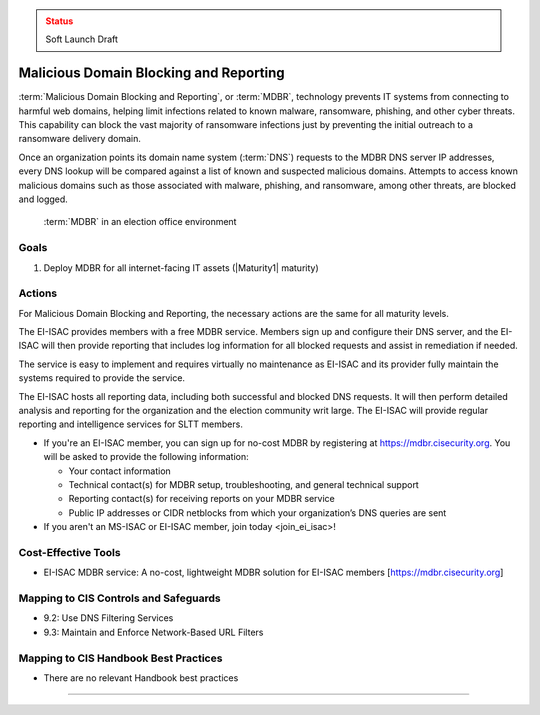..
  Created by: mike garcia
  To: MDBR based on slick sheet feb 2022

.. |bp_title| replace:: Malicious Domain Blocking and Reporting

.. admonition:: Status
   :class: caution

   Soft Launch Draft

|bp_title|
----------------------------------------------

:term:`Malicious Domain Blocking and Reporting`, or :term:`MDBR`, technology prevents IT systems from connecting to harmful web domains, helping limit infections related to known malware, ransomware, phishing, and other cyber threats. This capability can block the vast majority of ransomware infections just by preventing the initial outreach to a ransomware delivery domain.

Once an organization points its domain name system (:term:`DNS`) requests to the MDBR DNS server IP addresses, every DNS lookup will be compared against a list of known and suspected malicious domains. Attempts to access known malicious domains such as those associated with malware, phishing, and ransomware, among other threats, are blocked and logged.

.. figure:: /_static/MDBR-Simple-Secure-DNS-Diagram.22.01.png
   :width: 90%
   :alt: Graphic showing MDBR working in an election office environment
   :figclass: only-light

.. figure:: /_static/MDBR-Simple-Secure-DNS-Diagram.22.01-dark.png
   :width: 90%
   :alt: Graphic showing MDBR working in an election office environment
   :figclass: only-dark

   :term:`MDBR` in an election office environment

Goals
**********************************************

#. Deploy MDBR for all internet-facing IT assets (|Maturity1| maturity)

Actions
**********************************************

For |bp_title|, the necessary actions are the same for all maturity levels.

The EI-ISAC provides members with a free MDBR service. Members sign up and configure their DNS server, and the EI-ISAC will then provide reporting that includes log information for all blocked requests and assist in remediation if needed.

The service is easy to implement and requires virtually no maintenance as EI-ISAC and its provider fully maintain the systems required to provide the service.

The EI-ISAC hosts all reporting data, including both successful and blocked DNS requests. It will then perform detailed analysis and reporting for the organization and the election community writ large. The EI-ISAC will provide regular reporting and intelligence services for SLTT members.

* If you're an EI-ISAC member, you can sign up for no-cost MDBR by registering at https://mdbr.cisecurity.org. You will be asked to provide the following information:

  * Your contact information
  * Technical contact(s) for MDBR setup, troubleshooting, and general technical support
  * Reporting contact(s) for receiving reports on your MDBR service
  * Public IP addresses or CIDR netblocks from which your organization’s DNS queries are sent

* If you aren't an MS-ISAC or EI-ISAC member, _`join today <join_ei_isac>`!

Cost-Effective Tools
**********************************************

* EI-ISAC MDBR service: A no-cost, lightweight MDBR solution for EI-ISAC members [https://mdbr.cisecurity.org]

Mapping to CIS Controls and Safeguards
**********************************************

* 9.2: Use DNS Filtering Services
* 9.3: Maintain and Enforce Network-Based URL Filters

Mapping to CIS Handbook Best Practices
****************************************

* There are no relevant Handbook best practices

-----------------------------------------------
